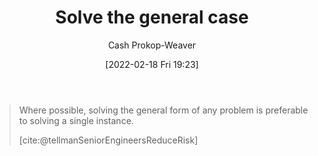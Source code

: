 :PROPERTIES:
:ID:       8d287bb5-ccd4-4e23-a3df-7e7a2f929351
:LAST_MODIFIED: [2023-09-05 Tue 20:17]
:END:
#+title: Solve the general case
#+hugo_custom_front_matter: :slug "8d287bb5-ccd4-4e23-a3df-7e7a2f929351"
#+author: Cash Prokop-Weaver
#+date: [2022-02-18 Fri 19:23]
#+filetags: :hastodo:concept:

#+begin_quote
Where possible, solving the general form of any problem is preferable to solving a single instance.

[cite:@tellmanSeniorEngineersReduceRisk]
#+end_quote

* TODO [#4] Expand :noexport:
* Flashcards :noexport:
:PROPERTIES:
:ANKI_DECK: Default
:END:
#+print_bibliography: